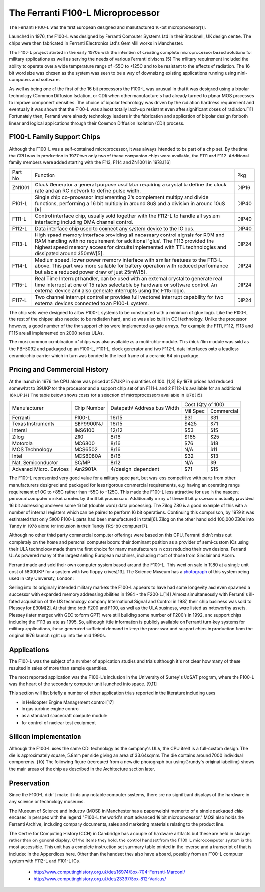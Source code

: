 ==================================
The Ferranti F100-L Microprocessor
==================================

The Ferranti F100-L was the first European designed and manufactured
16-bit microprocessor[1].

Launched in 1976, the F100-L was designed by Ferranti Computer Systems Ltd in
their Bracknell, UK design centre. The chips were then fabricated in Ferranti
Electronics Ltd's Gem Mill works in Manchester.

The F100-L project started in the early 1970s with the intention of creating
complete microprocessor based solutions for military applications as well as serving
the needs of various Ferranti divisons.[5] The military requirement included the ability to operate over
a wide temperature range of -55C to +125C and to be resistant to the effects of
radiation. The 16 bit word size was chosen as the system was seen to be a way of
downsizing existing applications running using mini-computers and software.

As well as being one of the first of the 16 bit processors the F100-L was
unusual in that it was designed using a bipolar technology (Common Diffusion
Isolation, or CDI) when other manufacturers had already turned to planar
MOS processes to improve component densities. The choice of bipolar
technology was driven by the radiation hardness requirement and
eventually it was shown that the F100-L was almost totally latch-up
resistant even after significant doses of radiation.[11] Fortunately
then, Ferranti were already technology leaders in the fabrication and application of
bipolar design for both linear and logical applications through their
Common Diffusion Isolation (CDI) process.


F100-L Family Support Chips
---------------------------

Although the F100-L was a self-contained microprocessor, it was always intended
to be part of a chip set. By the time the CPU was in production in 1977 two only
two of these companion chips were available, the F111 and F112. Additional
family members were added starting with the F113, F114 and ZN1001 in 1978.[16]

+--------+----------------------------------------------------------------------------------------------------------------------------------------+-------+
| Part No| Function                                                                                                                               | Pkg   |
+--------+----------------------------------------------------------------------------------------------------------------------------------------+-------+
| ZN1001 | Clock Generator a general purpose oscillator requiring a crystal to define the clock rate and an RC network to define pulse width.     | DIP16 |
+--------+----------------------------------------------------------------------------------------------------------------------------------------+-------+
| F101-L | Single chip co-processor implementing 2's complement multipy and divide functions, performing a 16 bit multiply in around 8uS and a    | DIP40 |
|        | division in around 10uS [5]                                                                                                            |       |
+--------+----------------------------------------------------------------------------------------------------------------------------------------+-------+
| F111-L | Control interface chip, usually sold together with the F112-L to handle all system interfacing including DMA channel control.          | DIP40 |
+--------+----------------------------------------------------------------------------------------------------------------------------------------+-------+
| F112-L | Data interface chip used to connect any system device to the IO bus.                                                                   | DIP40 |
+--------+----------------------------------------------------------------------------------------------------------------------------------------+-------+
| F113-L | High speed memory interface providing all necessary control signals for ROM and RAM handling with no requirement for additional 'glue'.| DIP24 |
|        | The F113 provided the highest speed memory access for circuits implemented with TTL technologies and dissipated around 350mW[5].       |       |
+--------+----------------------------------------------------------------------------------------------------------------------------------------+-------+
| F114-L | Medium speed, lower power memory interface with similar features to the F113-L above. This part was more suitable for battery operation| DIP24 |
|        | with reduced performance but also a reduced power draw of just 25mW[5].                                                                |       |
+--------+----------------------------------------------------------------------------------------------------------------------------------------+-------+
| F115-L | Real Time Interrupt handler, can be used with an external crystal to generate real time interrupt at one of 15 rates selectable by     |       |
|        | hardware or software control. An external device and also generate interrupts using the F115 logic.                                    | DIP24 |
+--------+----------------------------------------------------------------------------------------------------------------------------------------+-------+
| F117-L | Two channel interrupt controller provides full vectored interrupt capability for two external devices connected to an F100-L system.   | DIP24 |
+--------+----------------------------------------------------------------------------------------------------------------------------------------+-------+

The chip sets were designed to allow F100-L systems to be constructed with a
minimum of glue logic. Like the F100-L the rest of the chipset also needed
to be radiation hard, and so was also built in CDI technology. Unlike the
processor however, a good number of the the support chips
were implemented as gate arrays. For example the F111, F112, F113 and F115 are
all implemented on 2000 series ULAs.

The most common combination of chips was also available as a multi-chip-module. This thick film module was sold
as the FBH5092 and packaged up an F100-L, F101-L, clock generator and two F112-L data interfaces onto a leadless ceramic
chip carrier which in turn was bonded to the lead frame of a ceramic 64 pin package.

Pricing and Commercial History
------------------------------

At the launch in 1976 the CPU alone was priced at 57UKP
in quantities of 100. [1,3] By 1978 prices had reduced somewhat to 39UKP for the processor and
a support chip set of an F111-L and 2 F112-L's available for an additional 18KUP.[4] The table below
shows costs for a selection of microprocessors available in 1978[15]

+----------------------+--------------+--------------+-------------+---------------+
|                      |              | Datapath/    |     Cost (Qty of 100)       |
+                      +              + Address bus  +-------------+---------------+
|Manufacturer          | Chip Number  | Width        |  Mil  Spec  | Commercial    |
+----------------------+--------------+--------------+-------------+---------------+
|Ferranti              | F100-L       | 16/15        |    $31      |    $31        |
+----------------------+--------------+--------------+-------------+---------------+
|Texas Instruments     | SBP9900NJ    | 16/15        |   $425      |    $71        |
+----------------------+--------------+--------------+-------------+---------------+
|Intersil              | IMS6100      | 12/12        |    $53      |    $15        |
+----------------------+--------------+--------------+-------------+---------------+
|Zilog                 | Z80          |  8/16        |   $165      |    $25        |
+----------------------+--------------+--------------+-------------+---------------+
|Motorola              | MC6800       |  8/16        |    $76      |    $18        |
+----------------------+--------------+--------------+-------------+---------------+
|MOS Technology        | MCS6502      |  8/16        |    N/A      |    $11        |
+----------------------+--------------+--------------+-------------+---------------+
|Intel                 | MCS8080A     |  8/16        |    $32      |    $13        |
+----------------------+--------------+--------------+-------------+---------------+
|Nat. Semiconductor    | SC/MP        |  8/12        |    N/A      |     $9        |
+----------------------+--------------+--------------+-------------+---------------+
|Advaned Micro. Devices| Am2901A      |  4/design.   |    $71      |    $15        |
|                      |              |  dependent   |             |               |
+----------------------+--------------+--------------+-------------+---------------+

The F100-L represented very good value for a military spec part, but was less competitive
with parts from other manufacturers designed and packaged for less rigorous commercial requirements, e.g.
having an operating range requirement of 0C to +85C rather than -55C to +125C. This
made the F100-L less attractive for use in the nascent personal computer market created
by the 8 bit processors. Additionally many of these 8 bit processors actually provided 16 bit
addressing and even some 16 bit (double word) data processing. The Zilog Z80 is a good example
of this with a number of internal registers which can be paired to perform 16 bit operations.
Continuing this comparison, by 1979 it was estimated that only 5000 F100-L parts had been
manufactured in total[6]. Zilog on the other hand sold
100,000 Z80s into Tandy in 1978 alone for inclusion in their Tandy TRS-80 computer[7].

Although no other third party commercial computer offerings were based on this CPU, Ferranti
didn't miss out completely on the home and personal computer boom: their dominant position
as a provider of semi-custom ICs using their ULA technology made them the first
choice for many manufacturers in cost reducing their own designs. Ferranti
ULAs powered many of the largest selling European machines, including most of
those from Sinclair and Acorn.

Ferranti made and sold their own computer system based around the F100-L. This went
on sale in 1980 at a single unit cost of 5800UKP for a system with two floppy drives[13].
The Science Museum has a photograph_ of this system being used in City University, London:

.. _photograph: http://ingenious.org.uk/See/Scienceandtechnology/Physicsoptics/?target=SeeLarge&ObjectID=%7B170D0C25-A24B-658A-A0DD-7D6DCCAE1A20%7D&source=Search&SearchCategoryID=%7BC30DE785-2657-4A36-A5A6-000000042538%7D&viewby=images

.. image:: F100L_micro.png

Selling into its originally intended military markets the F100-L appears to have had some longevity and
even spawned a successor with expanded memory addressing abilities in 1984 - the F200-L.[14]
Almost simultaneously with Ferranti's ill-fated acquisition
of the US technology company International Signal and Control in 1987, their
chip business was sold to Plessey for £30M[2]. At that time both F200 and F100, as well
as the ULA business, were listed as noteworthy assets. Plessey (later merged with GEC to form GPT) were
still building some number of F200's in 1992, and support chips including the F113 as late as 1995.
So, although little information is publicly available on Ferranti turn-key systems for military
applications, these generated sufficient demand to keep the processor and
support chips in production from the original 1976 launch right up into the mid 1990s.

Applications
------------

The F100-L was the subject of a number of application studies and trials although
it's not clear how many of these resulted in sales of more than sample quantities.

The most reported application was the F100-L's inclusion in the University of Surrey's
UoSAT program, where the F100-L was the heart of the secondary computer unit launched
into space. [9,11]

This section will list briefly a number of other application trials reported in
the literature including uses

* in Helicopter Engine Management control [17]
* in gas turbine engine control
* as a standard spacecraft compute module
* for control of nuclear test equipment

Silicon Implementation
----------------------

Although the F100-L uses the same CDI technology as the company's ULA, the
CPU itself is a full-custom design. The die is approximately square, 5.8mm per side giving an
area of 33.64sqmm. The die contains around 7000 individual components. [10] The following figure
(recreated from a new die photograph but using Grundy's original labelling) shows
the main areas of the chip as described in the Architecture section later.

.. image:: SiliconDiagram.png

Preservation
------------

Since the F100-L didn't make it into any notable computer systems, there are no significant
displays of the hardware in any science or technology museums.

The Museum of Science and Industry (MOSI) in Manchester has a paperweight memento of a
single packaged chip encased in perspex with the legend "F100-L the world's most advanced
16 bit microprocessor." MOSI also holds the Ferranti Archive, including company documents, sales
and marketing materials relating to the product line.

The Centre for Computing History (CCH) in Cambridge has a couple of hardware artifacts but
these are held in storage rather than on general display. Of the items they hold, the
control handset from the F100-L microcomputer system is the most accessible. This unit
has a complete instruction set summary table printed in the reverse and a transcript of
that is included in the Appendices here. Other than the handset they also have a board,
possibly from an F100-L computer system with F112-L and F101-L ICs.

  * http://www.computinghistory.org.uk/det/16974/Box-704-Ferranti-Marconi/
  * http://www.computinghistory.org.uk/det/23397/Box-812-Various/
